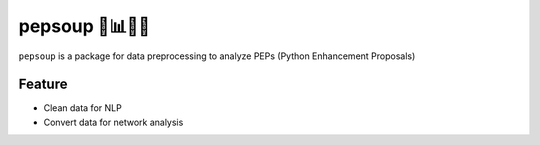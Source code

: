 =======================
pepsoup 🐍📊🥘🥄
=======================

``pepsoup`` is a package for data preprocessing to analyze PEPs (Python Enhancement Proposals)

Feature
=======================

- Clean data for NLP
- Convert data for network analysis
